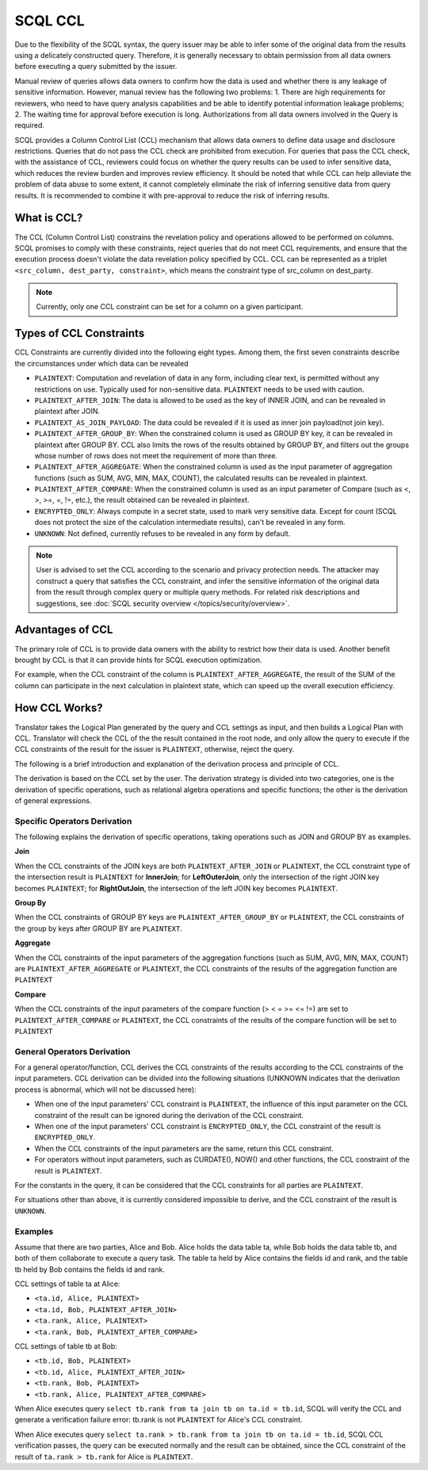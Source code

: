 SCQL CCL
========

Due to the flexibility of the SCQL syntax, the query issuer may be able to infer some of the original data from the results using a delicately constructed query. Therefore, it is generally necessary to obtain permission from all data owners before executing a query submitted by the issuer.

Manual review of queries allows data owners to confirm how the data is used and whether there is any leakage of sensitive information. However, manual review has the following two problems: 1. There are high requirements for reviewers, who need to have query analysis capabilities and be able to identify potential information leakage problems; 2. The waiting time for approval before execution is long. Authorizations from all data owners involved in the Query is required.

SCQL provides a Column Control List (CCL) mechanism that allows data owners to define data usage and disclosure restrictions. Queries that do not pass the CCL check are prohibited from execution. For queries that pass the CCL check, with the assistance of CCL, reviewers could focus on whether the query results can be used to infer sensitive data, which reduces the review burden and improves review efficiency. It should be noted that while CCL can help alleviate the problem of data abuse to some extent, it cannot completely eliminate the risk of inferring sensitive data from query results. It is recommended to combine it with pre-approval to reduce the risk of inferring results.

What is CCL?
^^^^^^^^^^^^

The CCL (Column Control List) constrains the revelation policy and operations allowed to be performed on columns. SCQL promises to comply with these constraints, reject queries that do not meet CCL requirements, and ensure that the execution process doesn't violate the data revelation policy specified by CCL. CCL can be represented as a triplet ``<src_column, dest_party, constraint>``, which means the constraint type of src_column on dest_party.

.. note::
   Currently, only one CCL constraint can be set for a column on a given participant.

Types of CCL Constraints
^^^^^^^^^^^^^^^^^^^^^^^^

CCL Constraints are currently divided into the following eight types. Among them, the first seven constraints describe the circumstances under which data can be revealed

* ``PLAINTEXT``: Computation and revelation of data in any form, including clear text, is permitted without any restrictions on use. Typically used for non-sensitive data. ``PLAINTEXT`` needs to be used with caution.
* ``PLAINTEXT_AFTER_JOIN``: The data is allowed to be used as the key of INNER JOIN, and can be revealed in plaintext after JOIN.
* ``PLAINTEXT_AS_JOIN_PAYLOAD``: The data could be revealed if it is used as inner join payload(not join key).
* ``PLAINTEXT_AFTER_GROUP_BY``: When the constrained column is used as GROUP BY key, it can be revealed in plaintext after GROUP BY. CCL also limits the rows of the results obtained by GROUP BY, and filters out the groups whose number of rows does not meet the requirement of more than three.
* ``PLAINTEXT_AFTER_AGGREGATE``: When the constrained column is used as the input parameter of aggregation functions (such as SUM, AVG, MIN, MAX, COUNT), the calculated results can be revealed in plaintext.
* ``PLAINTEXT_AFTER_COMPARE``: When the constrained column is used as an input parameter of Compare (such as <, >, >=, =, !=, etc.), the result obtained can be revealed in plaintext.
* ``ENCRYPTED_ONLY``: Always compute in a secret state, used to mark very sensitive data. Except for count (SCQL does not protect the size of the calculation intermediate results), can't be revealed in any form.
* ``UNKNOWN``: Not defined, currently refuses to be revealed in any form by default.

.. note::
   User is advised to set the CCL according to the scenario and privacy protection needs. The attacker may construct a query that satisfies the CCL constraint, and infer the sensitive information of the original data from the result through complex query or multiple query methods. For related risk descriptions and suggestions, see :doc:`SCQL security overview </topics/security/overview>`.

Advantages of CCL
^^^^^^^^^^^^^^^^^

The primary role of CCL is to provide data owners with the ability to restrict how their data is used. Another benefit brought by CCL is that it can provide hints for SCQL execution optimization.

For example, when the CCL constraint of the column is ``PLAINTEXT_AFTER_AGGREGATE``, the result of the SUM of the column can participate in the next calculation in plaintext state, which can speed up the overall execution efficiency.

.. _how_ccl_works:

How CCL Works?
^^^^^^^^^^^^^^

Translator takes the Logical Plan generated by the query and CCL settings as input, and then builds a Logical Plan with CCL. Translator will check the CCL of the the result contained in the root node, and only allow the query to execute if the CCL constraints of the result for the issuer is ``PLAINTEXT``, otherwise, reject the query.

.. image:: /imgs/logical_plan_with_ccl.png
    :alt: Logical Plan with CCL

The following is a brief introduction and explanation of the derivation process and principle of CCL.

The derivation is based on the CCL set by the user. The derivation strategy is divided into two categories, one is the derivation of specific operations, such as relational algebra operations and specific functions; the other is the derivation of general expressions.

Specific Operators Derivation
"""""""""""""""""""""""""""""

The following explains the derivation of specific operations, taking operations such as JOIN and GROUP BY as examples.

**Join**

When the CCL constraints of the JOIN keys are both ``PLAINTEXT_AFTER_JOIN`` or ``PLAINTEXT``, the CCL constraint type of the intersection result is ``PLAINTEXT`` for **InnerJoin**; for **LeftOuterJoin**, only the intersection of the right JOIN key becomes ``PLAINTEXT``; for **RightOutJoin**, the intersection of the left JOIN key becomes ``PLAINTEXT``.

**Group By**

When the CCL constraints of GROUP BY keys are ``PLAINTEXT_AFTER_GROUP_BY`` or ``PLAINTEXT``, the CCL constraints of the group by keys after GROUP BY are ``PLAINTEXT``.

**Aggregate**

When the CCL constraints of the input parameters of the aggregation functions (such as SUM, AVG, MIN, MAX, COUNT) are ``PLAINTEXT_AFTER_AGGREGATE`` or ``PLAINTEXT``, the CCL constraints of the results of the aggregation function are ``PLAINTEXT``

**Compare**

When the CCL constraints of the input parameters of the compare function (> < = >= <= !=) are set to ``PLAINTEXT_AFTER_COMPARE`` or ``PLAINTEXT``, the CCL constraints of the results of the compare function will be set to ``PLAINTEXT``

General Operators Derivation
""""""""""""""""""""""""""""

For a general operator/function, CCL derives the CCL constraints of the results according to the CCL constraints of the input parameters. CCL derivation can be divided into the following situations (UNKNOWN indicates that the derivation process is abnormal, which will not be discussed here):

* When one of the input parameters' CCL constraint is ``PLAINTEXT``, the influence of this input parameter on the CCL constraint of the result can be ignored during the derivation of the CCL constraint.
* When one of the input parameters' CCL constraint is ``ENCRYPTED_ONLY``, the CCL constraint of the result is ``ENCRYPTED_ONLY``.
* When the CCL constraints of the input parameters are the same, return this CCL constraint.
* For operators without input parameters, such as CURDATE(), NOW() and other functions, the CCL constraint of the result is ``PLAINTEXT``.

For the constants in the query, it can be considered that the CCL constraints for all parties are ``PLAINTEXT``.

For situations other than above, it is currently considered impossible to derive, and the CCL constraint of the result is ``UNKNOWN``.

Examples
""""""""

Assume that there are two parties, Alice and Bob. Alice holds the data table ta, while Bob holds the data table tb, and both of them collaborate to execute a query task. The table ta held by Alice contains the fields id and rank, and the table tb held by Bob contains the fields id and rank.

CCL settings of table ta at Alice:

* ``<ta.id, Alice, PLAINTEXT>``
* ``<ta.id, Bob, PLAINTEXT_AFTER_JOIN>``
* ``<ta.rank, Alice, PLAINTEXT>``
* ``<ta.rank, Bob, PLAINTEXT_AFTER_COMPARE>``

CCL settings of table tb at Bob:

* ``<tb.id, Bob, PLAINTEXT>``
* ``<tb.id, Alice, PLAINTEXT_AFTER_JOIN>``
* ``<tb.rank, Bob, PLAINTEXT>``
* ``<tb.rank, Alice, PLAINTEXT_AFTER_COMPARE>``

When Alice executes query ``select tb.rank from ta join tb on ta.id = tb.id``, SCQL will verify the CCL and generate a verification failure error: tb.rank is not ``PLAINTEXT`` for Alice's CCL constraint.

When Alice executes query ``select ta.rank > tb.rank from ta join tb on ta.id = tb.id``, SCQL CCL verification passes, the query can be executed normally and the result can be obtained, since the CCL constraint of the result of ``ta.rank > tb.rank`` for Alice is ``PLAINTEXT``.
